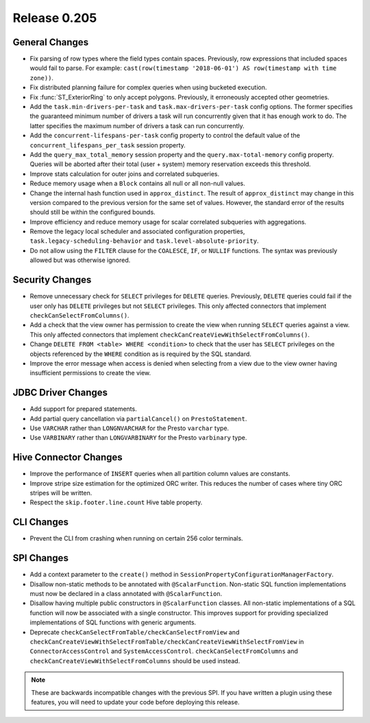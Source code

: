 =============
Release 0.205
=============

General Changes
---------------

* Fix parsing of row types where the field types contain spaces.
  Previously, row expressions that included spaces would fail to parse.
  For example: ``cast(row(timestamp '2018-06-01') AS row(timestamp with time zone))``.
* Fix distributed planning failure for complex queries when using bucketed execution.
* Fix :func:`ST_ExteriorRing` to only accept polygons.
  Previously, it erroneously accepted other geometries.
* Add the ``task.min-drivers-per-task`` and ``task.max-drivers-per-task`` config options.
  The former specifies the guaranteed minimum number of drivers a task will run concurrently
  given that it has enough work to do. The latter specifies the maximum number of drivers
  a task can run concurrently.
* Add the ``concurrent-lifespans-per-task`` config property to control the default value
  of the ``concurrent_lifespans_per_task`` session property.
* Add the ``query_max_total_memory`` session property and the ``query.max-total-memory``
  config property. Queries will be aborted after their total (user + system) memory
  reservation exceeds this threshold.
* Improve stats calculation for outer joins and correlated subqueries.
* Reduce memory usage when a ``Block`` contains all null or all non-null values.
* Change the internal hash function used in  ``approx_distinct``. The result of ``approx_distinct``
  may change in this version compared to the previous version for the same set of values. However,
  the standard error of the results should still be within the configured bounds.
* Improve efficiency and reduce memory usage for scalar correlated subqueries with aggregations.
* Remove the legacy local scheduler and associated configuration properties,
  ``task.legacy-scheduling-behavior`` and ``task.level-absolute-priority``.
* Do not allow using the ``FILTER`` clause for the ``COALESCE``, ``IF``, or ``NULLIF`` functions.
  The syntax was previously allowed but was otherwise ignored.

Security Changes
----------------

* Remove unnecessary check for ``SELECT`` privileges for ``DELETE`` queries.
  Previously, ``DELETE`` queries could fail if the user only has ``DELETE``
  privileges but not ``SELECT`` privileges.
  This only affected connectors that implement ``checkCanSelectFromColumns()``.
* Add a check that the view owner has permission to create the view when
  running ``SELECT`` queries against a view. This only affected connectors that
  implement ``checkCanCreateViewWithSelectFromColumns()``.
* Change ``DELETE FROM <table> WHERE <condition>`` to check that the user has ``SELECT``
  privileges on the objects referenced by the ``WHERE`` condition as is required by the SQL standard.
* Improve the error message when access is denied when selecting from a view due to the
  view owner having insufficient permissions to create the view.

JDBC Driver Changes
-------------------

* Add support for prepared statements.
* Add partial query cancellation via ``partialCancel()`` on ``PrestoStatement``.
* Use ``VARCHAR`` rather than ``LONGNVARCHAR`` for the Presto ``varchar`` type.
* Use ``VARBINARY`` rather than ``LONGVARBINARY`` for the Presto ``varbinary`` type.

Hive Connector Changes
----------------------

* Improve the performance of ``INSERT`` queries when all partition column values are constants.
* Improve stripe size estimation for the optimized ORC writer.
  This reduces the number of cases where tiny ORC stripes will be written.
* Respect the ``skip.footer.line.count`` Hive table property.

CLI Changes
-----------

* Prevent the CLI from crashing when running on certain 256 color terminals.

SPI Changes
-----------

* Add a context parameter to the ``create()`` method in ``SessionPropertyConfigurationManagerFactory``.
* Disallow non-static methods to be annotated with ``@ScalarFunction``. Non-static SQL function
  implementations must now be declared in a class annotated with ``@ScalarFunction``.
* Disallow having multiple public constructors in ``@ScalarFunction`` classes. All non-static
  implementations of a SQL function will now be associated with a single constructor.
  This improves support for providing specialized implementations of SQL functions with generic arguments.
* Deprecate ``checkCanSelectFromTable/checkCanSelectFromView`` and
  ``checkCanCreateViewWithSelectFromTable/checkCanCreateViewWithSelectFromView`` in ``ConnectorAccessControl``
  and ``SystemAccessControl``. ``checkCanSelectFromColumns`` and ``checkCanCreateViewWithSelectFromColumns``
  should be used instead.

.. note::

    These are backwards incompatible changes with the previous SPI.
    If you have written a plugin using these features, you will need
    to update your code before deploying this release.
